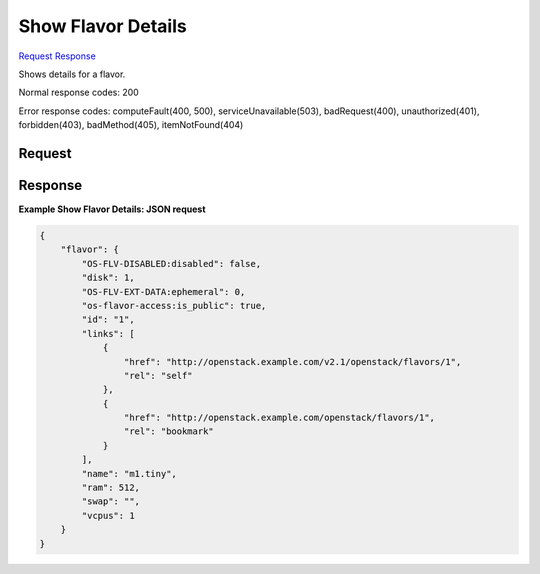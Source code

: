 
Show Flavor Details
===================

`Request <GET_show_flavor_details_v2.1_tenant_id_flavors_flavor_id_.rst#request>`__
`Response <GET_show_flavor_details_v2.1_tenant_id_flavors_flavor_id_.rst#response>`__

.. rest_method:: GET /v2.1/{tenant_id}/flavors/{flavor_id}

Shows details for a flavor.



Normal response codes: 200

Error response codes: computeFault(400, 500), serviceUnavailable(503), badRequest(400),
unauthorized(401), forbidden(403), badMethod(405), itemNotFound(404)

Request
^^^^^^^







Response
^^^^^^^^





**Example Show Flavor Details: JSON request**


.. code::

    {
        "flavor": {
            "OS-FLV-DISABLED:disabled": false,
            "disk": 1,
            "OS-FLV-EXT-DATA:ephemeral": 0,
            "os-flavor-access:is_public": true,
            "id": "1",
            "links": [
                {
                    "href": "http://openstack.example.com/v2.1/openstack/flavors/1",
                    "rel": "self"
                },
                {
                    "href": "http://openstack.example.com/openstack/flavors/1",
                    "rel": "bookmark"
                }
            ],
            "name": "m1.tiny",
            "ram": 512,
            "swap": "",
            "vcpus": 1
        }
    }
    

